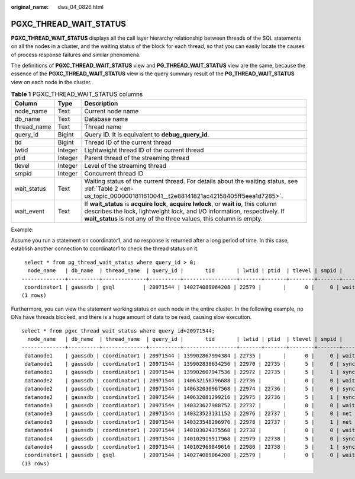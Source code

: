 :original_name: dws_04_0826.html

.. _dws_04_0826:

PGXC_THREAD_WAIT_STATUS
=======================

**PGXC_THREAD_WAIT_STATUS** displays all the call layer hierarchy relationship between threads of the SQL statements on all the nodes in a cluster, and the waiting status of the block for each thread, so that you can easily locate the causes of process response failures and similar phenomena.

The definitions of **PGXC_THREAD_WAIT_STATUS** view and **PG_THREAD_WAIT_STATUS** view are the same, because the essence of the **PGXC_THREAD_WAIT_STATUS** view is the query summary result of the **PG_THREAD_WAIT_STATUS** view on each node in the cluster.

.. table:: **Table 1** PGXC_THREAD_WAIT_STATUS columns

   +-------------+---------+-------------------------------------------------------------------------------------------------------------------------------------------------------------------------------------------------------------------------------------------+
   | Column      | Type    | Description                                                                                                                                                                                                                               |
   +=============+=========+===========================================================================================================================================================================================================================================+
   | node_name   | Text    | Current node name                                                                                                                                                                                                                         |
   +-------------+---------+-------------------------------------------------------------------------------------------------------------------------------------------------------------------------------------------------------------------------------------------+
   | db_name     | Text    | Database name                                                                                                                                                                                                                             |
   +-------------+---------+-------------------------------------------------------------------------------------------------------------------------------------------------------------------------------------------------------------------------------------------+
   | thread_name | Text    | Thread name                                                                                                                                                                                                                               |
   +-------------+---------+-------------------------------------------------------------------------------------------------------------------------------------------------------------------------------------------------------------------------------------------+
   | query_id    | Bigint  | Query ID. It is equivalent to **debug_query_id**.                                                                                                                                                                                         |
   +-------------+---------+-------------------------------------------------------------------------------------------------------------------------------------------------------------------------------------------------------------------------------------------+
   | tid         | Bigint  | Thread ID of the current thread                                                                                                                                                                                                           |
   +-------------+---------+-------------------------------------------------------------------------------------------------------------------------------------------------------------------------------------------------------------------------------------------+
   | lwtid       | Integer | Lightweight thread ID of the current thread                                                                                                                                                                                               |
   +-------------+---------+-------------------------------------------------------------------------------------------------------------------------------------------------------------------------------------------------------------------------------------------+
   | ptid        | Integer | Parent thread of the streaming thread                                                                                                                                                                                                     |
   +-------------+---------+-------------------------------------------------------------------------------------------------------------------------------------------------------------------------------------------------------------------------------------------+
   | tlevel      | Integer | Level of the streaming thread                                                                                                                                                                                                             |
   +-------------+---------+-------------------------------------------------------------------------------------------------------------------------------------------------------------------------------------------------------------------------------------------+
   | smpid       | Integer | Concurrent thread ID                                                                                                                                                                                                                      |
   +-------------+---------+-------------------------------------------------------------------------------------------------------------------------------------------------------------------------------------------------------------------------------------------+
   | wait_status | Text    | Waiting status of the current thread. For details about the waiting status, see :ref:`Table 2 <en-us_topic_0000001811610041__t2e88141821ac42158405ff5eea1d7285>`.                                                                         |
   +-------------+---------+-------------------------------------------------------------------------------------------------------------------------------------------------------------------------------------------------------------------------------------------+
   | wait_event  | Text    | If **wait_status** is **acquire lock**, **acquire lwlock**, or **wait io**, this column describes the lock, lightweight lock, and I/O information, respectively. If **wait_status** is not any of the three values, this column is empty. |
   +-------------+---------+-------------------------------------------------------------------------------------------------------------------------------------------------------------------------------------------------------------------------------------------+

Example:

Assume you run a statement on coordinator1, and no response is returned after a long period of time. In this case, establish another connection to coordinator1 to check the thread status on it.

::

    select * from pg_thread_wait_status where query_id > 0;
     node_name   | db_name  | thread_name  | query_id |       tid       | lwtid | ptid  | tlevel | smpid |     wait_status   |   wait_event
   --------------+----------+--------------+----------+-----------------+-------+-------+--------+-------+----------------------
    coordinator1 | gaussdb | gsql         | 20971544 | 140274089064208 | 22579 |       |      0 |     0 | wait node: datanode4 |
   (1 rows)

Furthermore, you can view the statement working status on each node in the entire cluster. In the following example, no DNs have threads blocked, and there is a huge amount of data to be read, causing slow execution.

::

   select * from pgxc_thread_wait_status where query_id=20971544;
     node_name   | db_name  | thread_name  | query_id |       tid       | lwtid | ptid  | tlevel | smpid |     wait_status   |  wait_event
   --------------+----------+--------------+----------+-----------------+-------+-------+--------+-------+----------------------
    datanode1    | gaussdb | coordinator1 | 20971544 | 139902867994384 | 22735 |       |      0 |     0 | wait node: datanode3 |
    datanode1    | gaussdb | coordinator1 | 20971544 | 139902838634256 | 22970 | 22735 |      5 |     0 | synchronize quit     |
    datanode1    | gaussdb | coordinator1 | 20971544 | 139902607947536 | 22972 | 22735 |      5 |     1 | synchronize quit     |
    datanode2    | gaussdb | coordinator1 | 20971544 | 140632156796688 | 22736 |       |      0 |     0 | wait node: datanode3 |
    datanode2    | gaussdb | coordinator1 | 20971544 | 140632030967568 | 22974 | 22736 |      5 |     0 | synchronize quit     |
    datanode2    | gaussdb | coordinator1 | 20971544 | 140632081299216 | 22975 | 22736 |      5 |     1 | synchronize quit     |
    datanode3    | gaussdb | coordinator1 | 20971544 | 140323627988752 | 22737 |       |      0 |     0 | wait node: datanode3 |
    datanode3    | gaussdb | coordinator1 | 20971544 | 140323523131152 | 22976 | 22737 |      5 |     0 | net flush data       |
    datanode3    | gaussdb | coordinator1 | 20971544 | 140323548296976 | 22978 | 22737 |      5 |     1 | net flush data
    datanode4    | gaussdb | coordinator1 | 20971544 | 140103024375568 | 22738 |       |      0 |     0 | wait node: datanode3
    datanode4    | gaussdb | coordinator1 | 20971544 | 140102919517968 | 22979 | 22738 |      5 |     0 | synchronize quit     |
    datanode4    | gaussdb | coordinator1 | 20971544 | 140102969849616 | 22980 | 22738 |      5 |     1 | synchronize quit     |
    coordinator1 | gaussdb | gsql         | 20971544 | 140274089064208 | 22579 |       |      0 |     0 | wait node: datanode4  |
   (13 rows)
